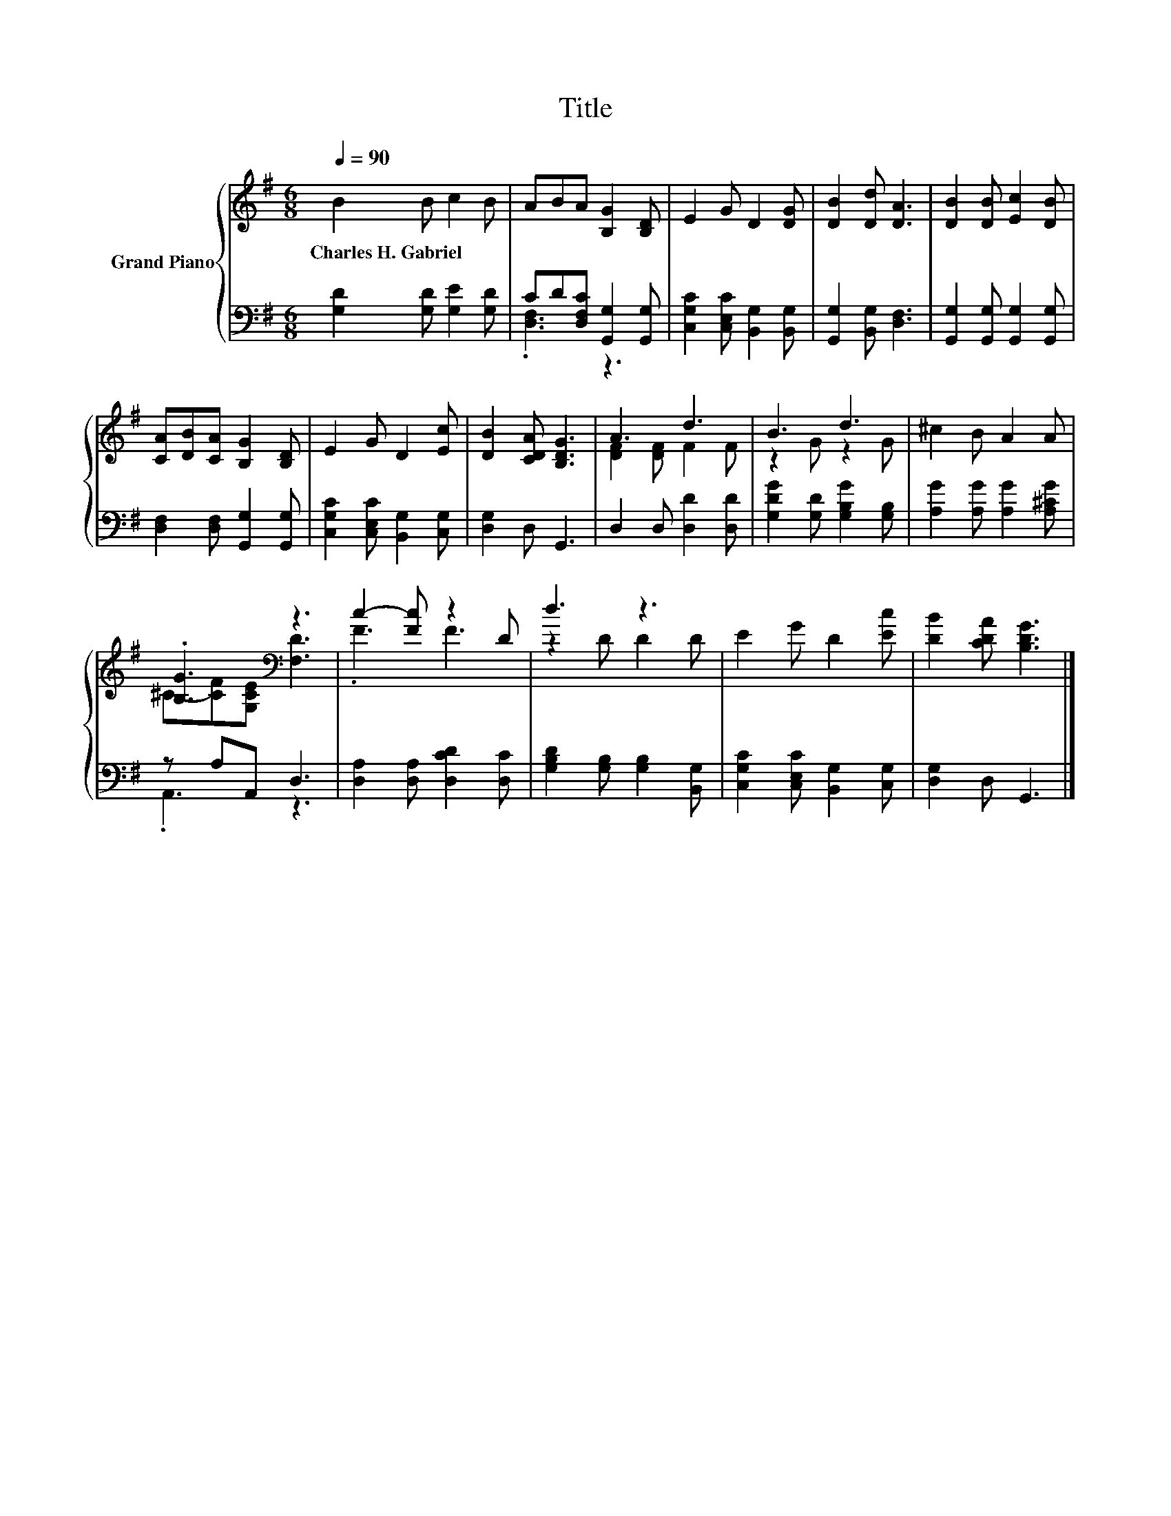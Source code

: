 X:1
T:Title
%%score { ( 1 4 ) | ( 2 3 ) }
L:1/8
Q:1/4=90
M:6/8
K:G
V:1 treble nm="Grand Piano"
V:4 treble 
V:2 bass 
V:3 bass 
V:1
 B2 B c2 B | ABA [B,G]2 [B,D] | E2 G D2 [DG] | [DB]2 [Dd] [DA]3 | [DB]2 [DB] [Ec]2 [DB] | %5
w: Charles~H.~Gabriel * * *|||||
 [CA][DB][CA] [B,G]2 [B,D] | E2 G D2 [Ec] | [DB]2 [CDA] [B,DG]3 | A3 d3 | B3 d3 | ^c2 B A2 A | %11
w: ||||||
 .[B,G]3[K:bass] z3 | c2- [Fc] z2 D | d3 z3 | E2 G D2 [Ec] | [DB]2 [CDA] [B,DG]3 |] %16
w: |||||
V:2
 [G,D]2 [G,D] [G,E]2 [G,D] | CD[D,F,C] [G,,G,]2 [G,,G,] | [C,G,C]2 [C,E,C] [B,,G,]2 [B,,G,] | %3
 [G,,G,]2 [B,,G,] [D,F,]3 | [G,,G,]2 [G,,G,] [G,,G,]2 [G,,G,] | [D,F,]2 [D,F,] [G,,G,]2 [G,,G,] | %6
 [C,G,C]2 [C,E,C] [B,,G,]2 [C,G,] | [D,G,]2 D, G,,3 | D,2 D, [D,D]2 [D,D] | %9
 [G,DG]2 [G,D] [G,B,G]2 [G,B,] | [A,G]2 [A,G] [A,G]2 [A,^CG] | z A,A,, D,3 | %12
 [D,A,]2 [D,A,] [D,CD]2 [D,C] | [G,B,D]2 [G,B,] [G,B,]2 [B,,G,] | %14
 [C,G,C]2 [C,E,C] [B,,G,]2 [C,G,] | [D,G,]2 D, G,,3 |] %16
V:3
 x6 | .[D,F,]3 z3 | x6 | x6 | x6 | x6 | x6 | x6 | x6 | x6 | x6 | .A,,3 z3 | x6 | x6 | x6 | x6 |] %16
V:4
 x6 | x6 | x6 | x6 | x6 | x6 | x6 | x6 | [DF]2 [DF] F2 F | z2 G z2 G | x6 | %11
 ^C-[CF][K:bass][G,CE] [F,D]3 | .F3 F3 | z2 D D2 D | x6 | x6 |] %16

